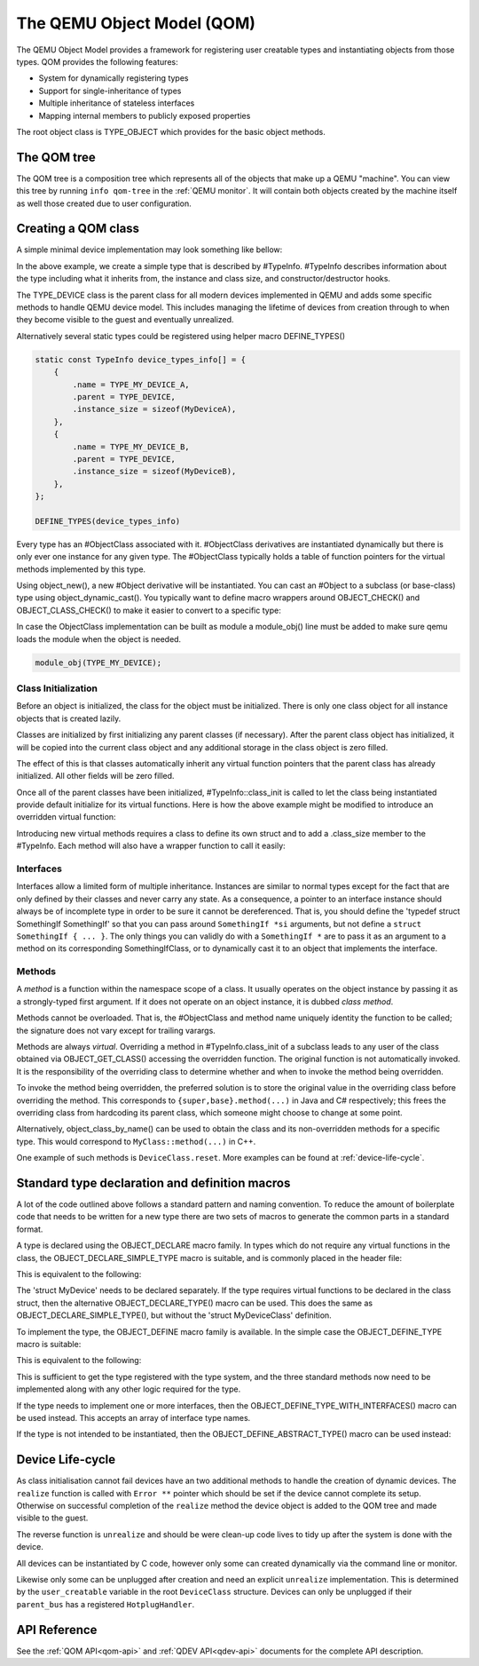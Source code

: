 .. _qom:

===========================
The QEMU Object Model (QOM)
===========================

.. highlight:: c

The QEMU Object Model provides a framework for registering user creatable
types and instantiating objects from those types.  QOM provides the following
features:

- System for dynamically registering types
- Support for single-inheritance of types
- Multiple inheritance of stateless interfaces
- Mapping internal members to publicly exposed properties

The root object class is TYPE_OBJECT which provides for the basic
object methods.

The QOM tree
============

The QOM tree is a composition tree which represents all of the objects
that make up a QEMU "machine". You can view this tree by running
``info qom-tree`` in the :ref:`QEMU monitor`. It will contain both
objects created by the machine itself as well those created due to
user configuration.

Creating a QOM class
====================

A simple minimal device implementation may look something like bellow:

.. code-block:: c
   :caption: Creating a minimal type

   #include "qdev.h"

   #define TYPE_MY_DEVICE "my-device"

   // No new virtual functions: we can reuse the typedef for the
   // superclass.
   typedef DeviceClass MyDeviceClass;
   typedef struct MyDevice
   {
       DeviceState parent_obj;

       int reg0, reg1, reg2;
   } MyDevice;

   static const TypeInfo my_device_info = {
       .name = TYPE_MY_DEVICE,
       .parent = TYPE_DEVICE,
       .instance_size = sizeof(MyDevice),
   };

   static void my_device_register_types(void)
   {
       type_register_static(&my_device_info);
   }

   type_init(my_device_register_types)

In the above example, we create a simple type that is described by #TypeInfo.
#TypeInfo describes information about the type including what it inherits
from, the instance and class size, and constructor/destructor hooks.

The TYPE_DEVICE class is the parent class for all modern devices
implemented in QEMU and adds some specific methods to handle QEMU
device model. This includes managing the lifetime of devices from
creation through to when they become visible to the guest and
eventually unrealized.

Alternatively several static types could be registered using helper macro
DEFINE_TYPES()

.. code-block:: c

   static const TypeInfo device_types_info[] = {
       {
           .name = TYPE_MY_DEVICE_A,
           .parent = TYPE_DEVICE,
           .instance_size = sizeof(MyDeviceA),
       },
       {
           .name = TYPE_MY_DEVICE_B,
           .parent = TYPE_DEVICE,
           .instance_size = sizeof(MyDeviceB),
       },
   };

   DEFINE_TYPES(device_types_info)

Every type has an #ObjectClass associated with it.  #ObjectClass derivatives
are instantiated dynamically but there is only ever one instance for any
given type.  The #ObjectClass typically holds a table of function pointers
for the virtual methods implemented by this type.

Using object_new(), a new #Object derivative will be instantiated.  You can
cast an #Object to a subclass (or base-class) type using
object_dynamic_cast().  You typically want to define macro wrappers around
OBJECT_CHECK() and OBJECT_CLASS_CHECK() to make it easier to convert to a
specific type:

.. code-block:: c
   :caption: Typecasting macros

   #define MY_DEVICE_GET_CLASS(obj) \
      OBJECT_GET_CLASS(MyDeviceClass, obj, TYPE_MY_DEVICE)
   #define MY_DEVICE_CLASS(klass) \
      OBJECT_CLASS_CHECK(MyDeviceClass, klass, TYPE_MY_DEVICE)
   #define MY_DEVICE(obj) \
      OBJECT_CHECK(MyDevice, obj, TYPE_MY_DEVICE)

In case the ObjectClass implementation can be built as module a
module_obj() line must be added to make sure qemu loads the module
when the object is needed.

.. code-block:: c

   module_obj(TYPE_MY_DEVICE);

Class Initialization
--------------------

Before an object is initialized, the class for the object must be
initialized.  There is only one class object for all instance objects
that is created lazily.

Classes are initialized by first initializing any parent classes (if
necessary).  After the parent class object has initialized, it will be
copied into the current class object and any additional storage in the
class object is zero filled.

The effect of this is that classes automatically inherit any virtual
function pointers that the parent class has already initialized.  All
other fields will be zero filled.

Once all of the parent classes have been initialized, #TypeInfo::class_init
is called to let the class being instantiated provide default initialize for
its virtual functions.  Here is how the above example might be modified
to introduce an overridden virtual function:

.. code-block:: c
   :caption: Overriding a virtual function

   #include "qdev.h"

   void my_device_class_init(ObjectClass *klass, void *class_data)
   {
       DeviceClass *dc = DEVICE_CLASS(klass);
       dc->reset = my_device_reset;
   }

   static const TypeInfo my_device_info = {
       .name = TYPE_MY_DEVICE,
       .parent = TYPE_DEVICE,
       .instance_size = sizeof(MyDevice),
       .class_init = my_device_class_init,
   };

Introducing new virtual methods requires a class to define its own
struct and to add a .class_size member to the #TypeInfo.  Each method
will also have a wrapper function to call it easily:

.. code-block:: c
   :caption: Defining an abstract class

   #include "qdev.h"

   typedef struct MyDeviceClass
   {
       DeviceClass parent_class;

       void (*frobnicate) (MyDevice *obj);
   } MyDeviceClass;

   static const TypeInfo my_device_info = {
       .name = TYPE_MY_DEVICE,
       .parent = TYPE_DEVICE,
       .instance_size = sizeof(MyDevice),
       .abstract = true, // or set a default in my_device_class_init
       .class_size = sizeof(MyDeviceClass),
   };

   void my_device_frobnicate(MyDevice *obj)
   {
       MyDeviceClass *klass = MY_DEVICE_GET_CLASS(obj);

       klass->frobnicate(obj);
   }

Interfaces
----------

Interfaces allow a limited form of multiple inheritance.  Instances are
similar to normal types except for the fact that are only defined by
their classes and never carry any state.  As a consequence, a pointer to
an interface instance should always be of incomplete type in order to be
sure it cannot be dereferenced.  That is, you should define the
'typedef struct SomethingIf SomethingIf' so that you can pass around
``SomethingIf *si`` arguments, but not define a ``struct SomethingIf { ... }``.
The only things you can validly do with a ``SomethingIf *`` are to pass it as
an argument to a method on its corresponding SomethingIfClass, or to
dynamically cast it to an object that implements the interface.

Methods
-------

A *method* is a function within the namespace scope of
a class. It usually operates on the object instance by passing it as a
strongly-typed first argument.
If it does not operate on an object instance, it is dubbed
*class method*.

Methods cannot be overloaded. That is, the #ObjectClass and method name
uniquely identity the function to be called; the signature does not vary
except for trailing varargs.

Methods are always *virtual*. Overriding a method in
#TypeInfo.class_init of a subclass leads to any user of the class obtained
via OBJECT_GET_CLASS() accessing the overridden function.
The original function is not automatically invoked. It is the responsibility
of the overriding class to determine whether and when to invoke the method
being overridden.

To invoke the method being overridden, the preferred solution is to store
the original value in the overriding class before overriding the method.
This corresponds to ``{super,base}.method(...)`` in Java and C#
respectively; this frees the overriding class from hardcoding its parent
class, which someone might choose to change at some point.

.. code-block:: c
   :caption: Overriding a virtual method

   typedef struct MyState MyState;

   typedef void (*MyDoSomething)(MyState *obj);

   typedef struct MyClass {
       ObjectClass parent_class;

       MyDoSomething do_something;
   } MyClass;

   static void my_do_something(MyState *obj)
   {
       // do something
   }

   static void my_class_init(ObjectClass *oc, void *data)
   {
       MyClass *mc = MY_CLASS(oc);

       mc->do_something = my_do_something;
   }

   static const TypeInfo my_type_info = {
       .name = TYPE_MY,
       .parent = TYPE_OBJECT,
       .instance_size = sizeof(MyState),
       .class_size = sizeof(MyClass),
       .class_init = my_class_init,
   };

   typedef struct DerivedClass {
       MyClass parent_class;

       MyDoSomething parent_do_something;
   } DerivedClass;

   static void derived_do_something(MyState *obj)
   {
       DerivedClass *dc = DERIVED_GET_CLASS(obj);

       // do something here
       dc->parent_do_something(obj);
       // do something else here
   }

   static void derived_class_init(ObjectClass *oc, void *data)
   {
       MyClass *mc = MY_CLASS(oc);
       DerivedClass *dc = DERIVED_CLASS(oc);

       dc->parent_do_something = mc->do_something;
       mc->do_something = derived_do_something;
   }

   static const TypeInfo derived_type_info = {
       .name = TYPE_DERIVED,
       .parent = TYPE_MY,
       .class_size = sizeof(DerivedClass),
       .class_init = derived_class_init,
   };

Alternatively, object_class_by_name() can be used to obtain the class and
its non-overridden methods for a specific type. This would correspond to
``MyClass::method(...)`` in C++.

One example of such methods is ``DeviceClass.reset``. More examples
can be found at :ref:`device-life-cycle`.

Standard type declaration and definition macros
===============================================

A lot of the code outlined above follows a standard pattern and naming
convention. To reduce the amount of boilerplate code that needs to be
written for a new type there are two sets of macros to generate the
common parts in a standard format.

A type is declared using the OBJECT_DECLARE macro family. In types
which do not require any virtual functions in the class, the
OBJECT_DECLARE_SIMPLE_TYPE macro is suitable, and is commonly placed
in the header file:

.. code-block:: c
   :caption: Declaring a simple type

   OBJECT_DECLARE_SIMPLE_TYPE(MyDevice, MY_DEVICE)

This is equivalent to the following:

.. code-block:: c
   :caption: Expansion from declaring a simple type

   typedef struct MyDevice MyDevice;
   typedef struct MyDeviceClass MyDeviceClass;

   G_DEFINE_AUTOPTR_CLEANUP_FUNC(MyDeviceClass, object_unref)

   #define MY_DEVICE_GET_CLASS(void *obj) \
           OBJECT_GET_CLASS(MyDeviceClass, obj, TYPE_MY_DEVICE)
   #define MY_DEVICE_CLASS(void *klass) \
           OBJECT_CLASS_CHECK(MyDeviceClass, klass, TYPE_MY_DEVICE)
   #define MY_DEVICE(void *obj)
           OBJECT_CHECK(MyDevice, obj, TYPE_MY_DEVICE)

   struct MyDeviceClass {
       DeviceClass parent_class;
   };

The 'struct MyDevice' needs to be declared separately.
If the type requires virtual functions to be declared in the class
struct, then the alternative OBJECT_DECLARE_TYPE() macro can be
used. This does the same as OBJECT_DECLARE_SIMPLE_TYPE(), but without
the 'struct MyDeviceClass' definition.

To implement the type, the OBJECT_DEFINE macro family is available.
In the simple case the OBJECT_DEFINE_TYPE macro is suitable:

.. code-block:: c
   :caption: Defining a simple type

   OBJECT_DEFINE_TYPE(MyDevice, my_device, MY_DEVICE, DEVICE)

This is equivalent to the following:

.. code-block:: c
   :caption: Expansion from defining a simple type

   static void my_device_finalize(Object *obj);
   static void my_device_class_init(ObjectClass *oc, void *data);
   static void my_device_init(Object *obj);

   static const TypeInfo my_device_info = {
       .parent = TYPE_DEVICE,
       .name = TYPE_MY_DEVICE,
       .instance_size = sizeof(MyDevice),
       .instance_init = my_device_init,
       .instance_finalize = my_device_finalize,
       .class_size = sizeof(MyDeviceClass),
       .class_init = my_device_class_init,
   };

   static void
   my_device_register_types(void)
   {
       type_register_static(&my_device_info);
   }
   type_init(my_device_register_types);

This is sufficient to get the type registered with the type
system, and the three standard methods now need to be implemented
along with any other logic required for the type.

If the type needs to implement one or more interfaces, then the
OBJECT_DEFINE_TYPE_WITH_INTERFACES() macro can be used instead.
This accepts an array of interface type names.

.. code-block:: c
   :caption: Defining a simple type implementing interfaces

   OBJECT_DEFINE_TYPE_WITH_INTERFACES(MyDevice, my_device,
                                      MY_DEVICE, DEVICE,
                                      { TYPE_USER_CREATABLE },
                                      { NULL })

If the type is not intended to be instantiated, then the
OBJECT_DEFINE_ABSTRACT_TYPE() macro can be used instead:

.. code-block:: c
   :caption: Defining a simple abstract type

   OBJECT_DEFINE_ABSTRACT_TYPE(MyDevice, my_device,
                               MY_DEVICE, DEVICE)

.. _device-life-cycle:

Device Life-cycle
=================

As class initialisation cannot fail devices have an two additional
methods to handle the creation of dynamic devices. The ``realize``
function is called with ``Error **`` pointer which should be set if
the device cannot complete its setup. Otherwise on successful
completion of the ``realize`` method the device object is added to the
QOM tree and made visible to the guest.

The reverse function is ``unrealize`` and should be were clean-up
code lives to tidy up after the system is done with the device.

All devices can be instantiated by C code, however only some can
created dynamically via the command line or monitor.

Likewise only some can be unplugged after creation and need an
explicit ``unrealize`` implementation. This is determined by the
``user_creatable`` variable in the root ``DeviceClass`` structure.
Devices can only be unplugged if their ``parent_bus`` has a registered
``HotplugHandler``.

API Reference
=============

See the :ref:`QOM API<qom-api>` and :ref:`QDEV API<qdev-api>`
documents for the complete API description.
